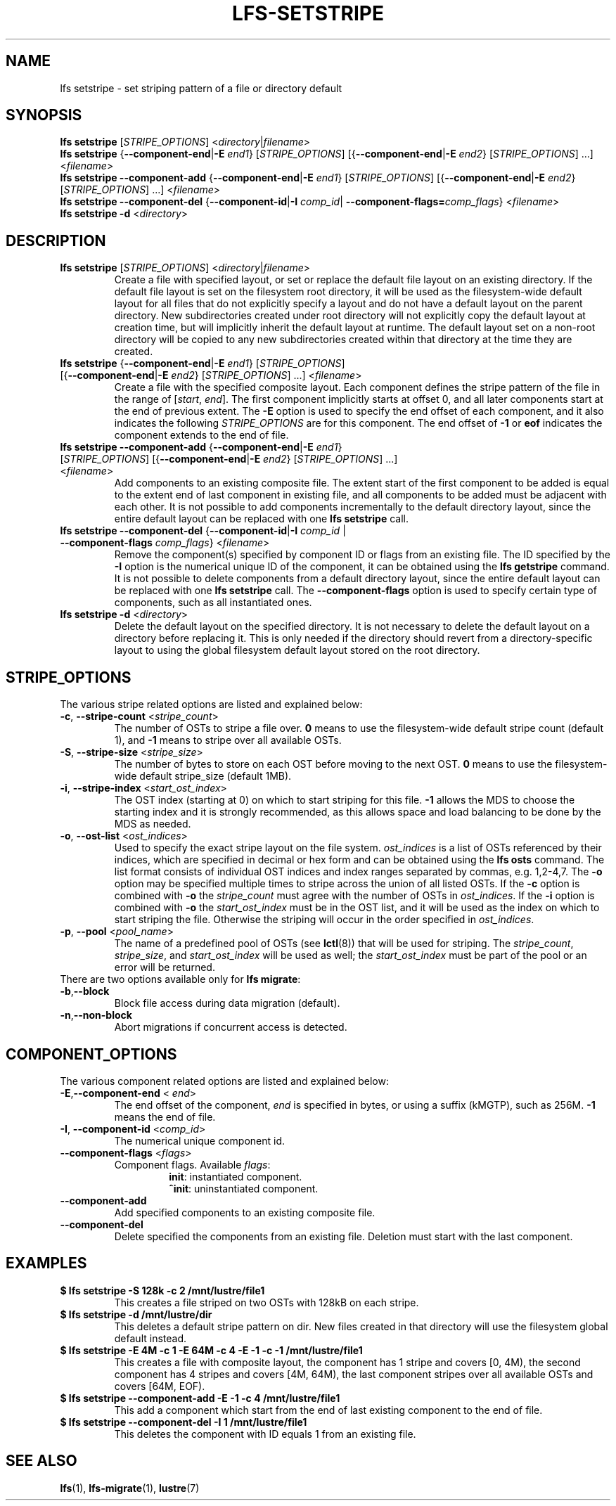 .TH LFS-SETSTRIPE 1 2017-08-23 "Lustre" "Lustre Utilities"
.SH NAME
lfs setstripe \- set striping pattern of a file or directory default
.SH SYNOPSIS
.B lfs setstripe \fR[\fISTRIPE_OPTIONS\fR] <\fIdirectory\fR|\fIfilename\fR>
.br
.B lfs setstripe \fR{\fB--component-end\fR|\fB-E \fIend1\fR} [\fISTRIPE_OPTIONS\fR]
[{\fB--component-end\fR|\fB-E \fIend2\fR} [\fISTRIPE_OPTIONS\fR] ...] <\fIfilename\fR>
.br
.B lfs setstripe --component-add \fR{\fB--component-end\fR|\fB-E \fIend1\fR}
[\fISTRIPE_OPTIONS\fR] [{\fB--component-end\fR|\fB-E \fIend2\fR} [\fISTRIPE_OPTIONS\fR]
\&...] <\fIfilename\fR>
.br
.B lfs setstripe --component-del \fR{\fB--component-id\fR|\fB-I \fIcomp_id\fR|
.B --component-flags=\fIcomp_flags\fR} <\fIfilename\fR>
.br
.B lfs setstripe -d \fR<\fIdirectory\fR>
.br
.SH DESCRIPTION
.TP
.B lfs setstripe \fR[\fISTRIPE_OPTIONS\fR] <\fIdirectory\fR|\fIfilename\fR>
Create a file with specified layout, or set or replace the default file
layout on an existing directory.  If the default file layout is set on
the filesystem root directory, it will be used as the filesystem-wide
default layout for all files that do not explicitly specify a layout and
do not have a default layout on the parent directory. New subdirectories
created under root directory will not explicitly copy the default layout
at creation time, but will implicitly inherit the default layout at runtime.
The default layout set on a non-root directory will be copied to any new
subdirectories created within that directory at the time they are created.
.TP
.B lfs setstripe \fR{\fB--component-end\fR|\fB-E \fIend1\fR} [\fISTRIPE_OPTIONS\fR] \
[{\fB--component-end\fR|\fB-E \fIend2\fR} [\fISTRIPE_OPTIONS\fR] ...] <\fIfilename\fR>
.br
Create a file with the specified composite layout. Each component defines the
stripe pattern of the file in the range of
.RI [ start ", " end ].
The first component implicitly starts at offset 0, and all later components
start at the end of previous extent.  The
.B -E
option is used to specify the end offset of each component, and it also
indicates the following \fISTRIPE_OPTIONS\fR are for this component. The end
offset of
.B -1
or
.B eof
indicates the component extends to the end of file.
.TP
.B lfs setstripe --component-add \fR{\fB--component-end\fR|\fB-E \fIend1\fR} [\fISTRIPE_OPTIONS\fR] \
[{\fB--component-end\fR|\fB-E \fIend2\fR} [\fISTRIPE_OPTIONS\fR] ...] <\fIfilename\fR>
.br
Add components to an existing composite file. The extent start of the first
component to be added is equal to the extent end of last component in existing
file, and all components to be added must be adjacent with each other.  It is
not possible to add components incrementally to the default directory layout,
since the entire default layout can be replaced with one
.B lfs setstripe
call.
.TP
.B lfs setstripe --component-del \fR{\fB--component-id\fR|\fB-I \fIcomp_id\fR | \
\fB--component-flags \fIcomp_flags\fR} <\fIfilename\fR>
.br
Remove the component(s) specified by component ID or flags from an existing
file. The ID specified by the
.B -I
option is the numerical unique ID of the component, it can be obtained using
the
.B lfs getstripe
command.  It is not possible to delete components from a default directory
layout, since the entire default layout can be replaced with one
.B lfs setstripe
call.
The \fB--component-flags\fR option is used to specify certain type of
components, such as all instantiated ones.
.TP
.B lfs setstripe -d \fR<\fIdirectory\fR>
.br
Delete the default layout on the specified directory.  It is not necessary
to delete the default layout on a directory before replacing it.  This is
only needed if the directory should revert from a directory-specific layout
to using the global filesystem default layout stored on the root directory.
.SH STRIPE_OPTIONS
The various stripe related options are listed and explained below:
.TP
.B -c\fR, \fB--stripe-count \fR<\fIstripe_count\fR>
The number of OSTs to stripe a file over. \fB0 \fRmeans to use the
filesystem-wide default stripe count (default 1), and \fB-1 \fRmeans to stripe
over all available OSTs.
.TP
.B -S\fR, \fB--stripe-size \fR<\fIstripe_size\fR>
The number of bytes to store on each OST before moving to the next OST. \fB0\fR
means to use the filesystem-wide default stripe_size (default 1MB).
.TP
.B -i\fR, \fB--stripe-index \fR<\fIstart_ost_index\fR>
The OST index (starting at 0) on which to start striping for this file. \fB-1\fR
allows the MDS to choose the starting index and it is strongly recommended, as
this allows space and load balancing to be done by the MDS as needed.
.TP
.B -o\fR, \fB--ost-list \fR<\fIost_indices\fR>
Used to specify the exact stripe layout on the file system. \fIost_indices\fR
is a list of OSTs referenced by their indices, which are specified in decimal
or hex form and can be obtained using the
.B lfs osts
command. The list format consists of individual OST indices and index ranges
separated by commas, e.g. 1,2-4,7. The
.B -o
option may be specified multiple times to stripe across the union of all listed
OSTs. If the
.B -c
option is combined with
.B -o
the
.I stripe_count
must agree with the number of OSTs in
.IR ost_indices .
If the
.B -i
option is combined with
.B -o
the
.I start_ost_index
must be in the OST list, and it will be used as the index on which to start
striping the file. Otherwise the striping will occur in the order specified in
.IR ost_indices .
.TP
.B -p\fR, \fB--pool \fR<\fIpool_name\fR>
The name of a predefined pool of OSTs (see
.BR lctl (8))
that will be used for striping. The
.IR stripe_count ,
.IR stripe_size ,
and
.I start_ost_index
will be used as well; the
.I start_ost_index
must be part of the pool or an error will be returned.
.TP
There are two options available only for \fBlfs migrate\fR:
.TP
.BR -b , --block
Block file access during data migration (default).
.TP
.BR -n , --non-block
Abort migrations if concurrent access is detected.
.SH COMPONENT_OPTIONS
The various component related options are listed and explained below:
.TP
.B -E\fR,\fB--component-end \fR< \fIend\fR>
The end offset of the component,
.I end
is specified in bytes, or using a suffix (kMGTP),
such as 256M. \fB-1\fR means the end of file.
.TP
.B -I\fR, \fB--component-id \fR<\fIcomp_id\fR>
The numerical unique component id.
.TP
.B --component-flags \fR<\fIflags\fR>
Component flags. Available \fIflags\fR:
.RS
.RS
.B init\fR: instantiated component.
.RE
.RS
.B ^init\fR: uninstantiated component.
.RE
.RE
.TP
.B --component-add
Add specified components to an existing composite file.
.TP
.B --component-del
Delete specified the components from an existing file. Deletion must start
with the last component.
.SH EXAMPLES
.TP
.B $ lfs setstripe -S 128k -c 2 /mnt/lustre/file1
This creates a file striped on two OSTs with 128kB on each stripe.
.TP
.B $ lfs setstripe -d /mnt/lustre/dir
This deletes a default stripe pattern on dir. New files created in that
directory will use the filesystem global default instead.
.TP
.B $ lfs setstripe -E 4M -c 1 -E 64M -c 4 -E -1 -c -1 /mnt/lustre/file1
This creates a file with composite layout, the component has 1 stripe and \
covers [0, 4M), the second component has 4 stripes and covers [4M, 64M), the \
last component stripes over all available OSTs and covers [64M, EOF).
.TP
.B $ lfs setstripe --component-add -E -1 -c 4  /mnt/lustre/file1
This add a component which start from the end of last existing component to \
the end of file.
.TP
.B $ lfs setstripe --component-del -I 1 /mnt/lustre/file1
This deletes the component with ID equals 1 from an existing file.
.SH SEE ALSO
.BR lfs (1),
.BR lfs-migrate (1),
.BR lustre (7)
